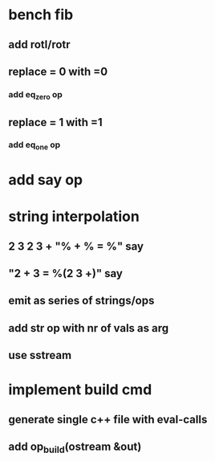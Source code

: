 * bench fib
** add rotl/rotr
** replace = 0 with =0
*** add eq_zero op
** replace = 1 with =1
*** add eq_one op
* add say op
* string interpolation
** 2 3 2 3 + "% + % = %" say
** "2 + 3 = %(2 3 +)" say
** emit as series of strings/ops
** add str op with nr of vals as arg
** use sstream
* implement build cmd
** generate single c++ file with eval-calls
** add op_build(ostream &out)
